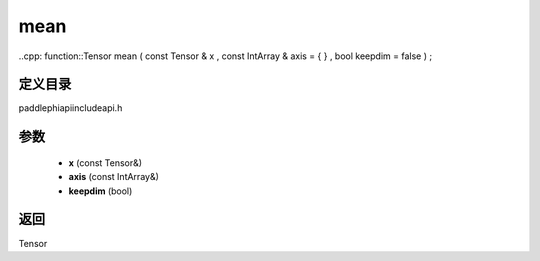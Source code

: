 .. _cn_api_paddle_experimental_mean:

mean
-------------------------------

..cpp: function::Tensor mean ( const Tensor & x , const IntArray & axis = { } , bool keepdim = false ) ;


定义目录
:::::::::::::::::::::
paddle\phi\api\include\api.h

参数
:::::::::::::::::::::
	- **x** (const Tensor&)
	- **axis** (const IntArray&)
	- **keepdim** (bool)

返回
:::::::::::::::::::::
Tensor
